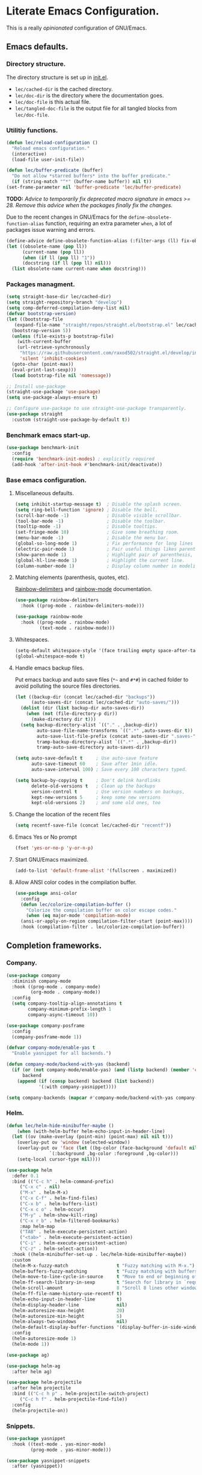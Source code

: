 * Literate Emacs Configuration.

This is a really /opinionated/ configuration of GNU/Emacs.

** Emacs defaults.

*** Directory structure.

The directory structure is set up in [[../init.el][init.el]].

- ~lec/cached-dir~ is the cached directory.
- ~lec/doc-dir~ is the directory where the documentation goes.
- ~lec/doc-file~ is this actual file.
- ~lec/tangled-doc-file~ is the output file for all tangled blocks from ~lec/doc-file~.

*** Utilitiy functions.

#+begin_src emacs-lisp
  (defun lec/reload-configuration ()
    "Reload emacs configuration."
    (interactive)
    (load-file user-init-file))

  (defun lec/buffer-predicate (buffer)
    "Do not allow *starred buffers* into the buffer predicate."
    (if (string-match "^*" (buffer-name buffer)) nil t))
  (set-frame-parameter nil 'buffer-predicate 'lec/buffer-predicate)
#+end_src

*TODO:* /Advice to temporarily fix deprecated macro signature in emacs >= 28. Remove this advice when the packages finally fix the changes./

Due to the recent changes in GNU/Emacs for the ~define-obsolete-function-alias~ function, requiring an extra parameter ~when~, a lot of packages
issue warning and errors.

#+begin_src emacs-lisp
  (define-advice define-obsolete-function-alias (:filter-args (ll) fix-obsolete)
  (let ((obsolete-name (pop ll))
        (current-name (pop ll))
        (when (if ll (pop ll) "1"))
        (docstring (if ll (pop ll) nil)))
    (list obsolete-name current-name when docstring)))
#+end_src

*** Packages managment.

#+begin_src emacs-lisp
  (setq straight-base-dir lec/cached-dir)
  (setq straight-repository-branch "develop")
  (setq comp-deferred-compilation-deny-list nil)
  (defvar bootstrap-version)
  (let ((bootstrap-file
	 (expand-file-name "straight/repos/straight.el/bootstrap.el" lec/cached-dir))
	(bootstrap-version 5))
    (unless (file-exists-p bootstrap-file)
      (with-current-buffer
	  (url-retrieve-synchronously
	   "https://raw.githubusercontent.com/raxod502/straight.el/develop/install.el"
	   'silent 'inhibit-cookies)
	(goto-char (point-max))
	(eval-print-last-sexp)))
    (load bootstrap-file nil 'nomessage))

  ;; Install use-package
  (straight-use-package 'use-package)
  (setq use-package-always-ensure t)

  ;; Configure use-package to use straight-use-package transparently.
  (use-package straight
    :custom (straight-use-package-by-default t))
#+end_src

*** Benchmark emacs start-up.

#+begin_src emacs-lisp
  (use-package benchmark-init
    :config
    (require 'benchmark-init-modes) ; explicitly required
    (add-hook 'after-init-hook #'benchmark-init/deactivate))
#+end_src

*** Base emacs configuration.

**** Miscellaneous defaults.

#+begin_src emacs-lisp
  (setq inhibit-startup-message t)  ; Disable the splash screen.
  (setq ring-bell-function 'ignore) ; Disable the bell.
  (scroll-bar-mode -1)              ; Disable visible scrollbar.
  (tool-bar-mode -1)                ; Disable the toolbar.
  (tooltip-mode -1)                 ; Disable tooltips.
  (set-fringe-mode 10)              ; Give some breathing room.
  (menu-bar-mode -1)                ; Disable the menu bar.
  (global-so-long-mode 1)           ; Fix performance for long lines files.
  (electric-pair-mode 1)            ; Pair useful things likes parenthesis or quotes.
  (show-paren-mode 1)               ; Highlight pair of parenthesis, brackets and curly braces.
  (global-hl-line-mode 1)           ; Highlight the current line.
  (column-number-mode 1)            ; Display column number in modeline.
#+end_src

**** Matching elements (parenthesis, quotes, etc).

[[https://github.com/Fanael/rainbow-delimiters][Rainbow-delimiters]] and [[http://elpa.gnu.org/packages/rainbow-mode.html][rainbow-mode]] documentation.

#+begin_src emacs-lisp
  (use-package rainbow-delimiters
    :hook ((prog-mode . rainbow-delimiters-mode)))

  (use-package rainbow-mode
    :hook ((prog-mode . rainbow-mode)
           (text-mode . rainbow-mode)))
#+end_src

**** Whitespaces.

#+begin_src emacs-lisp
  (setq-default whitespace-style '(face trailing empty space-after-tab space-before-tab))
  (global-whitespace-mode t)
#+end_src

**** Handle emacs backup files.

Put emacs backup and auto save files (~*~~ and ~#*#~) in cached folder to avoid polluting the source files directories.

#+begin_src emacs-lisp
  (let ((backup-dir (concat lec/cached-dir "backups"))
        (auto-saves-dir (concat lec/cached-dir "auto-saves/")))
    (dolist (dir (list backup-dir auto-saves-dir))
      (when (not (file-directory-p dir))
        (make-directory dir t)))
    (setq backup-directory-alist `(("." . ,backup-dir))
          auto-save-file-name-transforms `((".*" ,auto-saves-dir t))
          auto-save-list-file-prefix (concat auto-saves-dir ".saves-")
          tramp-backup-directory-alist `((".*" . ,backup-dir))
          tramp-auto-save-directory auto-saves-dir))

  (setq auto-save-default t     ; Use auto-save feature
        auto-save-timeout 60    ; Save after 1min idle.
        auto-save-interval 100) ; Save every 100 characters typed.

  (setq backup-by-copying t     ; Don't delink hardlinks
        delete-old-versions t   ; Clean up the backups
        version-control t       ; Use version numbers on backups,
        kept-new-versions 5     ; keep some new versions
        kept-old-versions 2)    ; and some old ones, too
#+end_src

**** Change the location of the recent files

#+begin_src emacs-lisp
  (setq recentf-save-file (concat lec/cached-dir "recentf"))
#+end_src

**** Emacs Yes or No prompt

#+begin_src emacs-lisp
  (fset 'yes-or-no-p 'y-or-n-p)
#+end_src

**** Start GNU/Emacs maximized.

#+begin_src emacs-lisp
  (add-to-list 'default-frame-alist '(fullscreen . maximized))
#+end_src

**** Allow ANSI color codes in the compilation buffer.

#+begin_src emacs-lisp
  (use-package ansi-color
    :config
    (defun lec/colorize-compilation-buffer ()
      "Colorize the compilation buffer on color escape codes."
      (when (eq major-mode 'compilation-mode)
	(ansi-or-apply-on-region compilation-filter-start (point-max))))
    :hook (compilation-filter . lec/colorize-compilation-buffer))
#+end_src

** Completion frameworks.

*** Company.

#+begin_src emacs-lisp
  (use-package company
    :diminish company-mode
    :hook ((prog-mode . company-mode)
           (org-mode . company-mode))
    :config
    (setq company-tooltip-align-annotations t
          company-minimum-prefix-length 1
          company-async-timeout 10))
#+end_src

#+begin_src emacs-lisp
  (use-package company-posframe
    :config
    (company-posframe-mode 1))
#+end_src

#+begin_src emacs-lisp
  (defvar company-mode/enable-yas t
    "Enable yasnippet for all backends.")

  (defun company-mode/backend-with-yas (backend)
    (if (or (not company-mode/enable-yas) (and (listp backend) (member 'company-yasnippet backend)))
        backend
      (append (if (consp backend) backend (list backend))
              '(:with company-yasnippet))))

  (setq company-backends (mapcar #'company-mode/backend-with-yas company-backends))
#+end_src

*** Helm.

#+begin_src emacs-lisp
  (defun lec/helm-hide-minibuffer-maybe ()
      (when (with-helm-buffer helm-echo-input-in-header-line)
	(let ((ov (make-overlay (point-min) (point-max) nil nil t)))
	  (overlay-put ov 'window (selected-window))
	  (overlay-put ov 'face (let ((bg-color (face-background 'default nil)))
				  `(:background ,bg-color :foreground ,bg-color)))
	  (setq-local cursor-type nil))))

  (use-package helm
    :defer 0.1
    :bind (("C-c h" . helm-command-prefix)
	   ("C-x c" . nil)
	   ("M-x" . helm-M-x)
	   ("C-x C-f" . helm-find-files)
	   ("C-x b" . helm-buffers-list)
	   ("C-x c o" . helm-occur)
	   ("M-y" . helm-show-kill-ring)
	   ("C-x r b" . helm-filtered-bookmarks)
	   :map helm-map
	   ("TAB" . helm-execute-persistent-action)
	   ("<tab>" . helm-execute-persistent-action)
	   ("C-i" . helm-execute-persistent-action)
	   ("C-z" . helm-select-action))
    :hook ((helm-minibuffer-set-up . lec/helm-hide-minibuffer-maybe))
    :custom
    (helm-M-x-fuzzy-match                  t "Fuzzy matching with M-x.")
    (helm-buffers-fuzzy-matching           t "Fuzzy matching with buffers list.")
    (helm-move-to-line-cycle-in-source     t "Move to end or beginning of source when reaching top or bottom of source.")
    (helm-ff-search-library-in-sexp        t "Search for library in `require' and `declare-function' sexp.")
    (helm-scroll-amount                    8 "Scroll 8 lines other window using M-<next>/M-<prior>.")
    (helm-ff-file-name-history-use-recentf t)
    (helm-echo-input-in-header-line        t)
    (helm-display-header-line              nil)
    (helm-autoresize-max-height            20)
    (helm-autoresize-min-height            5)
    (helm-always-two-windows               nil)
    (helm-default-display-buffer-functions '(display-buffer-in-side-window))
    :config
    (helm-autoresize-mode 1)
    (helm-mode 1))

  (use-package ag)

  (use-package helm-ag
    :after helm ag)

  (use-package helm-projectile
    :after helm projectile
    :bind (("C-c h p" . helm-projectile-switch-project)
	   ("C-c h f" . helm-projectile-find-file))
    :config
    (helm-projectile-on))
#+end_src

*** Snippets.

#+begin_src emacs-lisp
  (use-package yasnippet
    :hook ((text-mode . yas-minor-mode)
           (prog-mode . yas-minor-mode)))

  (use-package yasnippet-snippets
    :after (yasnippet))
#+end_src

** Appearance.

*** Base theme.

Base theme from [[https://github.com/doomemacs/themes][Doom themes]].

#+begin_src emacs-lisp
  (use-package doom-themes
    :config
    ;; Global settings (defaults)
    (setq doom-themes-enable-bold t    ; if nil, bold is universally disabled
          doom-themes-enable-italic t) ; if nil, italics is universally disabled
    (load-theme 'doom-molokai t)
    ;; or for treemacs users
    (setq doom-themes-treemacs-theme "doom-colors") ; use "doom-colors" for less minimal icon theme
    (doom-themes-treemacs-config)
    ;; Corrects (and improves) org-mode's native fontification.
    (doom-themes-org-config))
#+end_src

*** Modeline.

Modeline based on [[https://github.com/seagle0128/doom-modeline][doom-modeline]].

#+begin_src emacs-lisp
  (use-package doom-modeline
    :after all-the-icons
    :hook (after-init . doom-modeline-mode))
#+end_src

*** Font ligatures.

#+begin_src emacs-lisp
  (use-package fira-code-mode
    :hook (prog-mode . fira-code-mode)
    :config (fira-code-mode-set-font)
    :custom
    fira-code-mode-disabled-ligatures '("[]" "#{" "#(" "#_" "#_(" "x"))
#+end_src

*** :sparkles: Emoji.

[[https://github.com/iqbalansari/emacs-emojify][Emojify]] documentation.

#+begin_src emacs-lisp
  (use-package emojify
    :hook (after-init . global-emojify-mode)
    :config
    (setq emojify-emojis-dir (concat lec/cached-dir "emojify/")))
#+end_src

*** Icons.

Documentation for [[https://github.com/domtronn/all-the-icons.el][all-the-icons]].

#+begin_src emacs-lisp
  (use-package all-the-icons
    :after (doom-modeline))
#+end_src

#+begin_src emacs-lisp
  (use-package all-the-icons-dired
    :hook (dired-mode . all-the-icons-dired-mode))
#+end_src

*** Line numbers for programming modes.

#+begin_src emacs-lisp
  (add-hook 'prog-mode-hook 'display-line-numbers-mode)
  (setq linum-format "%3d ")
#+end_src

** Utility packages.

*** Garbage collection magic.

[[https://github.com/emacsmirror/gcmh][GCMH]] documentation.

#+begin_src emacs-lisp
  (use-package gcmh
    :defer 0.1
    :config
    (gcmh-mode 1))
#+end_src

*** Project managment.

#+begin_src emacs-lisp
  (use-package projectile
    :config
    (setq projectile-cache-file (concat lec/cached-dir "projectile.cache" )
	  projectile-known-projects-file (concat lec/cached-dir "projectile-known-projects.eld"))
    (projectile-mode +1))
#+end_src

*** Versioning.

#+begin_src emacs-lisp
  (use-package magit
    :commands magit-status
    :custom (magit-display-buffer-function #'magit-display-buffer-same-window-except-diff-v1))

  (use-package magit-todos
    :commands (magit-todos-mode)
    :hook (magit-mode . magit-todos-mode)
    :config
    (setq magit-todos-recursive t
	  magit-todos-depth 10
	  magit-todos-exclude-globs '("*Pods*" ".git/" "*elpa*" "*var/lsp/*" "*straight*"))
    (custom-set-variables
     '(magit-todos-keywords (list "TODO" "FIXME"))))

  (use-package transient
    :custom
    (transient-history-file (concat lec/cached-dir "transient/history.el"))
    (transient-levels-file  (concat lec/cached-dir "transient/levels.el"))
    (transient-values-file  (concat lec/cached-dir "transient/values.el")))

  (use-package blamer
    :defer 20
    :hook ((prog-mode . blamer-mode)
	   (org-mode . blamer-mode))
    :bind (("s-i" . blamer-show-commit-info))
    :config
    (setq blamer-view 'overlay
	  blamer-type 'both
	  blamer-max-commit-message-length 50
	  blamer-author-formatter " ✎ [%s] - "
	  blamer-commit-formatter "● %s ● ")
    :custom
    (blamer-idle-time 1.0)
    (blamer-min-offset 10)
    :custom-face
    (blamer-face ((t :foreground "#E46876"
		     :height 140
		     :italic t))))

  (use-package git-gutter
    :hook (prog-mode . git-gutter-mode)
    :custom
    (git-gutter:window-width 1)
    (git-gutter:modified-sign " ")
    (git-gutter:added-sign " ")
    (git-gutter:deleted-sign " ")
    :custom-face
    (git-gutter:modified ((t (:background "#FFA500" :foreground "#FFA500"))))
    (git-gutter:added ((t (:background "#00FF7F" :foreground "#00FF7F"))))
    (git-gutter:deleted ((t (:background "#DC143C" :foreground "#DC143C")))))
#+end_src

*** PDF viewer.

#+begin_src emacs-lisp
  (use-package pdf-tools
    :defer t
    :hook ((pdf-tools-enabled . pdf-view-themed-minor-mode))
    :custom
    (pdf-view-display-size 'fit-page)
    :config
    (pdf-tools-install))
#+end_src

*** Syntax and spell checking.

#+begin_src emacs-lisp
  (use-package flycheck
    :defer t
    :custom
    (flycheck-disabled-checkers '(emacs-lisp-checkdoc))
    :init
    (global-flycheck-mode))

  (use-package flycheck-aspell
    :custom
    (ispell-program-name (executable-find "hunspell"))
    (ispell-really-hunspell t)
    (ispell-local-dictionary-alist
     `((nil "[[:alpha:]]" "[^[:alpha:]]" "[']" t ("-d" "en_US") nil utf-8)))
    :config
    (flycheck-aspell-define-checker "org"
				    "Org" ("--add-filter" "url")
				    (org-mode))
    (add-to-list 'flycheck-checkers 'org-aspell-dynamic)
    (add-to-list 'flycheck-checkers 'markdown-aspell-dynamic)
    (add-to-list 'flycheck-checkers 'html-aspell-dynamic)
    (add-to-list 'flycheck-checkers 'c-aspell-dynamic))
#+end_src

*** Navigation.

#+begin_src emacs-lisp
    (use-package treemacs
      :defer 0.5
      :init
      (with-eval-after-load 'winum
	(define-key winum-keymap (kbd "M-0") #'treemacs-select-window))
      :config
      (progn
	(setq treemacs-collapse-dirs                   (if treemacs-python-executable 3 0)
	      treemacs-deferred-git-apply-delay        0.5
	      treemacs-directory-name-transformer      #'identity
	      treemacs-display-in-side-window          t
	      treemacs-eldoc-display                   'simple
	      treemacs-file-event-delay                5000
	      treemacs-file-extension-regex            treemacs-last-period-regex-value
	      treemacs-file-follow-delay               0.2
	      treemacs-file-name-transformer           #'identity
	      treemacs-follow-after-init               t
	      treemacs-expand-after-init               t
	      treemacs-find-workspace-method           'find-for-file-or-pick-first
	      treemacs-git-command-pipe                ""
	      treemacs-goto-tag-strategy               'refetch-index
	      treemacs-indentation                     2
	      treemacs-indentation-string              " "
	      treemacs-is-never-other-window           nil
	      treemacs-max-git-entries                 5000
	      treemacs-missing-project-action          'ask
	      treemacs-move-forward-on-expand          nil
	      treemacs-no-png-images                   nil
	      treemacs-no-delete-other-windows         t
	      treemacs-project-follow-cleanup          nil
	      treemacs-persist-file                    (expand-file-name "treemacs-persist" lec/cached-dir)
	      treemacs-position                        'left
	      treemacs-read-string-input               'from-child-frame
	      treemacs-recenter-distance               0.1
	      treemacs-recenter-after-file-follow      nil
	      treemacs-recenter-after-tag-follow       nil
	      treemacs-recenter-after-project-jump     'always
	      treemacs-recenter-after-project-expand   'on-distance
	      treemacs-litter-directories              '("/node_modules" "/.venv" "/.cask" "/vendor" "/target")
	      treemacs-show-cursor                     nil
	      treemacs-show-hidden-files               t
	      treemacs-silent-filewatch                nil
	      treemacs-silent-refresh                  nil
	      treemacs-sorting                         'alphabetic-asc
	      treemacs-select-when-already-in-treemacs 'move-back
	      treemacs-space-between-root-nodes        t
	      treemacs-tag-follow-cleanup              t
	      treemacs-tag-follow-delay                1.5
	      treemacs-text-scale                      nil
	      treemacs-user-mode-line-format           'none
	      treemacs-user-header-line-format         nil
	      treemacs-wide-toggle-width               70
	      treemacs-width                           35
	      treemacs-width-increment                 1
	      treemacs-width-is-initially-locked       t
	      treemacs-workspace-switch-cleanup        nil)

	;; The default width and height of the icons is 22 pixels. If you are
	;; using a Hi-DPI display, uncomment this to double the icon size.
	;;(treemacs-resize-icons 44)

	(treemacs-follow-mode t)
	(treemacs-filewatch-mode t)
	(treemacs-fringe-indicator-mode 'always)

	(pcase (cons (not (null (executable-find "git")))
		     (not (null treemacs-python-executable)))
	  (`(t . t)
	   (treemacs-git-mode 'deferred))
	  (`(t . _)
	   (treemacs-git-mode 'simple)))

	(treemacs-hide-gitignored-files-mode nil))
      :bind (nil
	     :map global-map
	     ("M-0"       . treemacs-select-window)
	     ("C-x t 1"   . treemacs-delete-other-windows)
	     ("C-x t t"   . treemacs)
	     ("C-x t d"   . treemacs-select-directory)
	     ("C-x t B"   . treemacs-bookmark)
	     ("C-x t C-t" . treemacs-find-file)
	     ("C-x t M-t" . treemacs-find-tag)))

    (use-package treemacs-projectile
      :after (treemacs projectile))

    (use-package treemacs-icons-dired
      :hook (dired-mode . treemacs-icons-dired-enable-once))

    (use-package treemacs-all-the-icons
      :after (treemacs all-the-icons))

    (use-package treemacs-magit
      :after (treemacs magit))

    ;(use-package treemacs-persp ;; treemacs-perspective if you use perspective.el vs. persp-mode
    ;  :after (treemacs persp-mode) ;; or perspective vs. persp-mode
    ;  :ensure t
    ;  :config (treemacs-set-scope-type 'Perspectives))
#+end_src

*** Dashboard buffer at launch.

[[https://github.com/emacs-dashboard/emacs-dashboard][Dashboard]] documentation.

#+begin_src emacs-lisp
  (use-package dashboard
    :config
    (setq dashboard-center-content t
	  dashboard-startup-banner 'logo
	  dashboard-set-navigator t
	  dashboard-navigator-buttons
	  `(((,nil "Benchmark" "Show benchmark tree" (lambda (&rest _) (benchmark-init/show-durations-tree)))
	     (,nil "Update packages" "Update all packages" (lambda (&rest _) (straight-pull-all)) warning)
	     (,nil "Reload configuration" "Reload GNU/Emacs configuration" (lambda (&rest _) (load-file (concat user-emacs-directory "init.el"))) warning))
	    ((,nil "System services" "Manage services" (lambda (&rest _) (daemons)) error)
	     (,nil "System processes" "Manage processes" (lambda (&rest _) (proced)) error)))
	  dashboard-show-shortcuts nil
	  dashboard-set-heading-icons t
	  dashboard-set-file-icons t
	  dashboard-items '((recents  . 10)
			    (projects . 10)))
    (dashboard-setup-startup-hook))
#+end_src

*** Show emacs shortcuts on key pressed.

[[https://github.com/justbur/emacs-which-key][Which-key]] documentation.

#+begin_src emacs-lisp
  (use-package which-key
    :defer 0.1
    :config
    (setq which-key-popup-type 'minibuffer)
    ;; Allow C-h to trigger which-key before it is done automatically.
    (setq which-key-show-early-on-C-h t)
    (setq which-key-idle-delay 1)
    (which-key-mode))
#+end_src

*** Manage daemons.

[[https://github.com/cbowdon/daemons.el][Daemons.el]] documentation.

#+begin_src emacs-lisp
  (use-package daemons
    :defer t)
#+end_src

*** Manage processes.

#+begin_src emacs-lisp
  (use-package proced
    :custom (proced-auto-update-flag t))
#+end_src

** Language server.

#+begin_src emacs-lisp
  (use-package lsp-mode
    :defer 2
    :init
    ;; set prefix for lsp-command-keymap (few alternatives - "C-l", "C-c l")
    (setq lsp-keymap-prefix "C-c l")
    :custom
    (lsp-log-io nil)
    (lsp-print-performance nil)
    (lsp-report-if-no-buffer nil)
    (lsp-keep-workspace-alive nil)
    (lsp-enable-snippet t)
    (lsp-auto-guess-root t)
    (lsp-restart 'iteractive)
    (lsp-session-file (concat lec/cached-dir "lsp-session-v1"))
    (lsp-auto-configure t)
    (lsp-document-sync-method)
    (lsp-auto-execute-action nil)
    (lsp-eldoce-render-all nil)
    (lsp-enable-completion-at-point t)
    (lsp-enable-xref t)
    (lsp-diagnostics-provider :flycheck)
    (lsp-enable-indentation t)
    (lsp-enable-on-type-formatting nil)
    (lsp-before-save-edits nil)
    (lsp-imenu-show-container-name t)
    (lsp-imenu-container-name-separator "/")
    (lsp-imenu-sort-methods '(kind name))
    (lsp-response-timeout 5)
    (lsp-enable-file-watchers nil)
    (lsp-server-trace nil)
    (lsp-semantic-highlighting nil)
    (lsp-enable-imenu t)
    (lsp-signature-auto-activate t)
    (lsp-signature-render-documentation nil)
    (lsp-enable-text-document-color nil)
    (lsp-completion-provider :capf)
    ;(gc-cons-threshold 100000000) ; GCMH should handle it.
    (read-process-output-max (* 3 1024 1024))
    :hook (;; replace XXX-mode with concrete major-mode(e. g. python-mode)
	   ;(XXX-mode . lsp)
	   ; or better yet, use lsp-deferred
	   ;(XXX-mode . lsp-deferred)
	   ;; if you want which-key integration
	   (lsp-mode . lsp-enable-which-key-integration))
    :commands lsp)

  ;; optionally
  (use-package lsp-ui
    :defer t
    :commands lsp-ui-mode)

  ;; if you are helm user
  (use-package helm-lsp
    :defer t
    :after (helm)
    :commands helm-lsp-workspace-symbol)

  (use-package lsp-treemacs
    :defer t
    :after (treemacs)
    :commands lsp-treemacs-errors-list)

  ;; optionally if you want to use debugger
  (use-package dap-mode
    :after (lsp-mode)
    :custom
    (dap-ui-mode 1)
    ;; enables mouse hover support
    (dap-tooltip-mode 1)
    ;; use tooltips for mouse hover
    ;; if it is not enabled `dap-mode' will use the minibuffer.
    (tooltip-mode 1)
    ;; displays floating panel with debug buttons
    ;; requies emacs 26+
    (dap-ui-controls-mode nil)
    (dap-utils-extension-path (concat lec/cached-dir "dap-extensions"))
    (dap-breakpoints-file (concat lec/cached-dir "dap-breakpoints")))
  ;; (use-package dap-LANGUAGE) to load the dap adapter for your language
#+end_src

** Major modes configuration.

*** C/C++.

#+begin_src emacs-lisp
  (use-package cc-mode
    :hook ((c-mode . lsp-deferred)
	   (c++-mode . lsp-deferred)))
#+end_src

*** Org.

[[https://orgmode.org/][Org-mode]] documentation.

#+begin_src emacs-lisp
  (use-package org
    :defer t
    :custom
    (org-adapt-indentation nil)
    (org-hide-leading-stars t)
    (org-image-actual-width '(300))
    (org-startup-folded 'content)
    (org-startup-with-inline-images t)
    (org-ellipsis "▾")
    (org-hide-emphasis-markers t)
    (org-support-shift-select 'always)
    :config
    (custom-set-faces
     '(org-level-1 ((t (:inherit outline-1 :height 2.0))))
     '(org-level-2 ((t (:inherit outline-2 :height 1.5))))
     '(org-level-3 ((t (:inherit outline-3 :height 1.2))))
     '(org-level-4 ((t (:inherit outline-4 :height 1.0))))
     '(org-level-5 ((t (:inherit outline-5 :height 1.0))))
     )
    )

  (use-package org-bullets
    :after (org)
    :hook ((org-mode . org-bullets-mode))
    :custom
    (org-bullets-bullet-list '("◉" "○" "●" "○" "●" "○" "●")))

  (use-package mixed-pitch
    :hook
    ;; If you want it in all text modes:
    (text-mode . mixed-pitch-mode))

  (use-package visual-fill-column
    :hook ((org-mode . visual-fill-column-mode))
    :custom
    (visual-fill-column-width 120)
    (visual-fill-column-center-text t))
#+end_src

*** PHP.

#+begin_src emacs-lisp
  (use-package php-mode
    :defer t
    :hook ((php-mode . lsp-deferred))
    :config
    (dap-setup-php))

  (use-package ac-php
    :after (php-mode company-mode helm))
#+end_src

*** Rust.

#+begin_src emacs-lisp
  (use-package rust-mode
    :defer t
    :hook ((rust-mode . lsp-deferred))
    :custom
    (lsp-rust-server 'rust-analyzer "Language server of choice for rust.")
    :config
    (require 'dap-cpptools)
    (dap-cpptools-setup)
    (dap-register-debug-template "Rust::GDB Run Configuration"
                                 (list :type "gdb"
                                       :request "launch"
                                       :name "GDB::Run"
                                       :gdbpath "rust-gdb"
                                       :target nil
                                       :cwd nil)))

  (use-package cargo
      :after (rust-mode)
      :hook (rust-mode . cargo-minor-mode))

  (use-package toml-mode)
#+end_src
